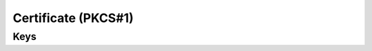 Certificate (PKCS#1)
====================

.. pfm:: com.apple.security.pkcs1 manifest.plist

Keys
----

.. pfmkey:: PayloadCertificateFileName com.apple.security.pkcs1 manifest.plist
.. pfmkey:: PayloadContent com.apple.security.pkcs1 manifest.plist
.. pfmkey:: Password com.apple.security.pkcs1 manifest.plist